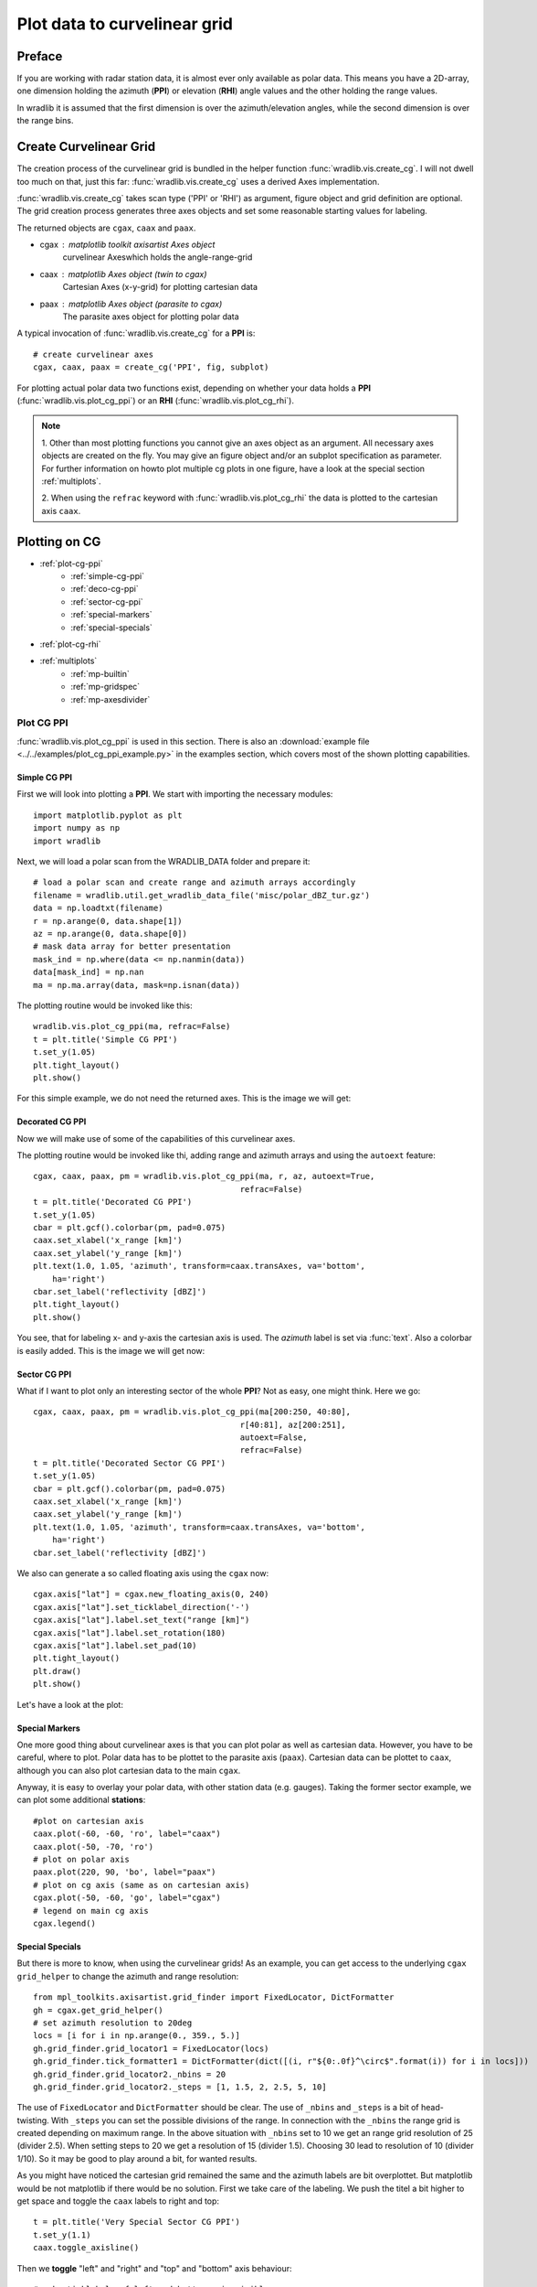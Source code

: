 *****************************
Plot data to curvelinear grid
*****************************

=======
Preface
=======

If you are working with radar station data, it is almost ever only available as polar data.
This means you have a 2D-array, one dimension holding the azimuth (**PPI**) or elevation
(**RHI**) angle values and the other holding the range values.

In wradlib it is assumed that the first dimension is over the azimuth/elevation angles,
while the second dimension is over the range bins.

=======================
Create Curvelinear Grid
=======================

The creation process of the curvelinear grid is bundled in the helper function :func:`wradlib.vis.create_cg`.
I will not dwell too much on that, just this far: :func:`wradlib.vis.create_cg` uses a derived Axes implementation.

:func:`wradlib.vis.create_cg` takes scan type ('PPI' or 'RHI') as argument, figure object and grid definition are
optional. The grid creation process generates three axes objects and set some reasonable starting values for labeling.

The returned objects are ``cgax``, ``caax`` and ``paax``.

* cgax : matplotlib toolkit axisartist Axes object
        curvelinear Axeswhich holds the angle-range-grid
* caax : matplotlib Axes object (twin to cgax)
        Cartesian Axes (x-y-grid) for plotting cartesian data
* paax : matplotlib Axes object (parasite to cgax)
        The parasite axes object for plotting polar data

A typical invocation of :func:`wradlib.vis.create_cg` for a **PPI** is::

    # create curvelinear axes
    cgax, caax, paax = create_cg('PPI', fig, subplot)

For plotting actual polar data two functions exist, depending on whether your data holds a **PPI**
(:func:`wradlib.vis.plot_cg_ppi`) or an **RHI** (:func:`wradlib.vis.plot_cg_rhi`).

.. note:: 1. Other than most plotting functions you cannot give an axes object as an argument. All necessary
 axes objects are created on the fly. You may give an figure object and/or an subplot specification as parameter.
 For further information on howto plot multiple cg plots in one figure, have a look at the special section
 :ref:`multiplots`.

 2. When using the ``refrac`` keyword with :func:`wradlib.vis.plot_cg_rhi` the data is plotted to the cartesian
 axis ``caax``.

.. seealso:: :func:`wradlib.vis.create_cg`, :func:`wradlib.vis.plot_cg_ppi`, :func:`wradlib.vis.plot_cg_rhi`

 If you want to learn more about the matplotlib features used with :func:`wradlib.vis.create_cg`, have a look into

 * `Matplotlib AXISARTIST namespace <http://matplotlib.org/mpl_toolkits/axes_grid/users/axisartist.html>`_
 * `Matplotlib AxesGrid Toolkit <http://matplotlib.org/mpl_toolkits/axes_grid/index.html>`_
 * `The Matplotlib AxesGrid Toolkit User’s Guide <http://matplotlib.org/mpl_toolkits/axes_grid/users/index.html>`_

==============
Plotting on CG
==============

* :ref:`plot-cg-ppi`
    - :ref:`simple-cg-ppi`
    - :ref:`deco-cg-ppi`
    - :ref:`sector-cg-ppi`
    - :ref:`special-markers`
    - :ref:`special-specials`
* :ref:`plot-cg-rhi`
* :ref:`multiplots`
    - :ref:`mp-builtin`
    - :ref:`mp-gridspec`
    - :ref:`mp-axesdivider`

.. _plot-cg-ppi:

Plot CG PPI
===========

:func:`wradlib.vis.plot_cg_ppi` is used in this section. There is also an
:download:`example file <../../examples/plot_cg_ppi_example.py>` in the examples
section, which covers most of the shown plotting capabilities.

.. _simple-cg-ppi:

Simple CG PPI
-------------

First we will look into plotting a **PPI**. We start with importing the necessary modules::

    import matplotlib.pyplot as plt
    import numpy as np
    import wradlib

Next, we will load a polar scan from the WRADLIB_DATA folder and prepare it::

    # load a polar scan and create range and azimuth arrays accordingly
    filename = wradlib.util.get_wradlib_data_file('misc/polar_dBZ_tur.gz')
    data = np.loadtxt(filename)
    r = np.arange(0, data.shape[1])
    az = np.arange(0, data.shape[0])
    # mask data array for better presentation
    mask_ind = np.where(data <= np.nanmin(data))
    data[mask_ind] = np.nan
    ma = np.ma.array(data, mask=np.isnan(data))

The plotting routine would be invoked like this::

    wradlib.vis.plot_cg_ppi(ma, refrac=False)
    t = plt.title('Simple CG PPI')
    t.set_y(1.05)
    plt.tight_layout()
    plt.show()

For this simple example, we do not need the returned axes. This is the image we will get:

.. plot::

    import matplotlib.pyplot as plt
    import numpy as np
    import wradlib
    # load a polar scan and create range and azimuth arrays accordingly
    filename = wradlib.util.get_wradlib_data_file('misc/polar_dBZ_tur.gz')
    data = np.loadtxt(filename)
    r = np.arange(0, data.shape[1])
    az = np.arange(0, data.shape[0])
    # mask data array for better presentation
    mask_ind = np.where(data <= np.nanmin(data))
    data[mask_ind] = np.nan
    ma = np.ma.array(data, mask=np.isnan(data))
    wradlib.vis.plot_cg_ppi(ma, refrac=False)
    t = plt.title('Simple CG PPI')
    t.set_y(1.05)
    plt.tight_layout()
    plt.draw()
    plt.show()

.. _deco-cg-ppi:

Decorated CG PPI
----------------

Now we will make use of some of the capabilities of this curvelinear axes.

The plotting routine would be invoked like thi, adding range and azimuth arrays and using the ``autoext`` feature::

    cgax, caax, paax, pm = wradlib.vis.plot_cg_ppi(ma, r, az, autoext=True,
                                               refrac=False)
    t = plt.title('Decorated CG PPI')
    t.set_y(1.05)
    cbar = plt.gcf().colorbar(pm, pad=0.075)
    caax.set_xlabel('x_range [km]')
    caax.set_ylabel('y_range [km]')
    plt.text(1.0, 1.05, 'azimuth', transform=caax.transAxes, va='bottom',
        ha='right')
    cbar.set_label('reflectivity [dBZ]')
    plt.tight_layout()
    plt.show()

You see, that for labeling x- and y-axis the cartesian axis is used. The `azimuth` label
is set via :func:`text`. Also a colorbar is easily added. This is the image we will get now:

.. plot::

    import matplotlib.pyplot as plt
    import numpy as np
    import wradlib
    # load a polar scan and create range and azimuth arrays accordingly
    filename = wradlib.util.get_wradlib_data_file('misc/polar_dBZ_tur.gz')
    data = np.loadtxt(filename)
    r = np.arange(0, data.shape[1])
    az = np.arange(0, data.shape[0])
    # mask data array for better presentation
    mask_ind = np.where(data <= np.nanmin(data))
    data[mask_ind] = np.nan
    ma = np.ma.array(data, mask=np.isnan(data))
    cgax, caax, paax, pm = wradlib.vis.plot_cg_ppi(ma, r, az, autoext=True,
                                               refrac=False)
    t = plt.title('Decorated CG PPI')
    t.set_y(1.05)
    cbar = plt.gcf().colorbar(pm, pad=0.075)
    caax.set_xlabel('x_range [km]')
    caax.set_ylabel('y_range [km]')
    plt.text(1.0, 1.05, 'azimuth', transform=caax.transAxes, va='bottom',
        ha='right')
    cbar.set_label('reflectivity [dBZ]')
    plt.tight_layout()
    plt.draw()
    plt.show()

.. _sector-cg-ppi:

Sector CG PPI
-------------

What if I want to plot only an interesting sector of the whole **PPI**? Not as easy, one might think.
Here we go::

    cgax, caax, paax, pm = wradlib.vis.plot_cg_ppi(ma[200:250, 40:80],
                                               r[40:81], az[200:251],
                                               autoext=False,
                                               refrac=False)
    t = plt.title('Decorated Sector CG PPI')
    t.set_y(1.05)
    cbar = plt.gcf().colorbar(pm, pad=0.075)
    caax.set_xlabel('x_range [km]')
    caax.set_ylabel('y_range [km]')
    plt.text(1.0, 1.05, 'azimuth', transform=caax.transAxes, va='bottom',
        ha='right')
    cbar.set_label('reflectivity [dBZ]')

We also can generate a so called floating axis using the ``cgax`` now::

    cgax.axis["lat"] = cgax.new_floating_axis(0, 240)
    cgax.axis["lat"].set_ticklabel_direction('-')
    cgax.axis["lat"].label.set_text("range [km]")
    cgax.axis["lat"].label.set_rotation(180)
    cgax.axis["lat"].label.set_pad(10)
    plt.tight_layout()
    plt.draw()
    plt.show()

Let's have a look at the plot:

.. plot::

    import matplotlib.pyplot as plt
    import numpy as np
    import wradlib
    # load a polar scan and create range and azimuth arrays accordingly
    filename = wradlib.util.get_wradlib_data_file('misc/polar_dBZ_tur.gz')
    data = np.loadtxt(filename)
    r = np.arange(0, data.shape[1])
    az = np.arange(0, data.shape[0])
    # mask data array for better presentation
    mask_ind = np.where(data <= np.nanmin(data))
    data[mask_ind] = np.nan
    ma = np.ma.array(data, mask=np.isnan(data))
    cgax, caax, paax, pm = wradlib.vis.plot_cg_ppi(ma[200:250, 40:80],
                                               r[40:81], az[200:251],
                                               autoext=False,
                                               refrac=False)
    t = plt.title('Decorated Sector CG PPI')
    t.set_y(1.05)
    cbar = plt.gcf().colorbar(pm, pad=0.075)
    caax.set_xlabel('x_range [km]')
    caax.set_ylabel('y_range [km]')
    plt.text(1.0, 1.05, 'azimuth', transform=caax.transAxes, va='bottom',
        ha='right')
    cbar.set_label('reflectivity [dBZ]')
    cgax.axis["lat"] = cgax.new_floating_axis(0, 240)
    cgax.axis["lat"].set_ticklabel_direction('-')
    cgax.axis["lat"].label.set_text("range [km]")
    cgax.axis["lat"].label.set_rotation(180)
    cgax.axis["lat"].label.set_pad(10)
    plt.tight_layout()
    plt.draw()
    plt.show()

.. _special-markers:

Special Markers
---------------

One more good thing about curvelinear axes is that you can plot polar as well as cartesian data. However,
you have to be careful, where to plot. Polar data has to be plottet to the parasite axis (``paax``). Cartesian
data can be plottet to ``caax``, although you can also plot cartesian data to the main ``cgax``.

Anyway, it is easy to overlay your polar data, with other station data (e.g. gauges).
Taking the former sector example, we can plot some additional **stations**::

    #plot on cartesian axis
    caax.plot(-60, -60, 'ro', label="caax")
    caax.plot(-50, -70, 'ro')
    # plot on polar axis
    paax.plot(220, 90, 'bo', label="paax")
    # plot on cg axis (same as on cartesian axis)
    cgax.plot(-50, -60, 'go', label="cgax")
    # legend on main cg axis
    cgax.legend()

.. plot::

    import matplotlib.pyplot as plt
    import numpy as np
    import wradlib
    # load a polar scan and create range and azimuth arrays accordingly
    filename = wradlib.util.get_wradlib_data_file('misc/polar_dBZ_tur.gz')
    data = np.loadtxt(filename)
    r = np.arange(0, data.shape[1])
    az = np.arange(0, data.shape[0])
    # mask data array for better presentation
    mask_ind = np.where(data <= np.nanmin(data))
    data[mask_ind] = np.nan
    ma = np.ma.array(data, mask=np.isnan(data))
    cgax, caax, paax, pm = wradlib.vis.plot_cg_ppi(ma[200:250, 40:80],
                                               r[40:81], az[200:251],
                                               autoext=False,
                                               refrac=False)
    t = plt.title('Decorated Sector CG PPI')
    t.set_y(1.05)
    cbar = plt.gcf().colorbar(pm, pad=0.075)
    caax.set_xlabel('x_range [km]')
    caax.set_ylabel('y_range [km]')
    plt.text(1.0, 1.05, 'azimuth', transform=caax.transAxes, va='bottom',
        ha='right')
    cbar.set_label('reflectivity [dBZ]')
    cgax.axis["lat"] = cgax.new_floating_axis(0, 240)
    cgax.axis["lat"].set_ticklabel_direction('-')
    cgax.axis["lat"].label.set_text("range [km]")
    cgax.axis["lat"].label.set_rotation(180)
    cgax.axis["lat"].label.set_pad(10)
    #plot on cartesian axis
    caax.plot(-60, -60, 'ro', label="caax")
    caax.plot(-50, -70, 'ro')
    # plot on polar axis
    paax.plot(220, 90, 'bo', label="paax")
    # plot on cg axis (same as on cartesian axis)
    cgax.plot(-50, -60, 'go', label="cgax")
    # legend on main cg axis
    cgax.legend()
    plt.tight_layout()
    plt.draw()
    plt.show()

.. _special-specials:

Special Specials
----------------

But there is more to know, when using the curvelinear grids! As an example, you can get access to the underlying
``cgax`` ``grid_helper`` to change the azimuth and range resolution::

    from mpl_toolkits.axisartist.grid_finder import FixedLocator, DictFormatter
    gh = cgax.get_grid_helper()
    # set azimuth resolution to 20deg
    locs = [i for i in np.arange(0., 359., 5.)]
    gh.grid_finder.grid_locator1 = FixedLocator(locs)
    gh.grid_finder.tick_formatter1 = DictFormatter(dict([(i, r"${0:.0f}^\circ$".format(i)) for i in locs]))
    gh.grid_finder.grid_locator2._nbins = 20
    gh.grid_finder.grid_locator2._steps = [1, 1.5, 2, 2.5, 5, 10]

The use of ``FixedLocator`` and ``DictFormatter`` should be clear. The use of ``_nbins`` and ``_steps`` is
a bit of head-twisting. With ``_steps`` you can set the possible divisions of the range. In connection with
the ``_nbins`` the range grid is created depending on maximum range. In the above situation with ``_nbins``
set to 10 we get an range grid resolution of 25 (divider 2.5). When setting steps to 20 we get a resolution
of 15 (divider 1.5). Choosing 30 lead to resolution of 10 (divider 1/10). So it may be good to play around
a bit, for wanted results.

.. plot::

    import matplotlib.pyplot as plt
    import numpy as np
    import wradlib
    from mpl_toolkits.axisartist.grid_finder import FixedLocator, DictFormatter
    import mpl_toolkits.axisartist.angle_helper as angle_helper
    # load a polar scan and create range and azimuth arrays accordingly
    filename = wradlib.util.get_wradlib_data_file('misc/polar_dBZ_tur.gz')
    data = np.loadtxt(filename)
    r = np.arange(0, data.shape[1])
    az = np.arange(0, data.shape[0])
    # mask data array for better presentation
    mask_ind = np.where(data <= np.nanmin(data))
    data[mask_ind] = np.nan
    ma = np.ma.array(data, mask=np.isnan(data))
    cgax, caax, paax, pm = wradlib.vis.plot_cg_ppi(ma[200:250, 40:80],
                                               r[40:81], az[200:251],
                                               autoext=False,
                                               refrac=False)
    t = plt.title('Decorated Sector CG PPI')
    t.set_y(1.05)
    cbar = plt.gcf().colorbar(pm, pad=0.075)
    caax.set_xlabel('x_range [km]')
    caax.set_ylabel('y_range [km]')
    plt.text(1.0, 1.05, 'azimuth', transform=caax.transAxes, va='bottom',
        ha='right')
    cbar.set_label('reflectivity [dBZ]')
    gh = cgax.get_grid_helper()
    # set azimuth resolution to 15deg
    locs = [i for i in np.arange(0., 359., 5.)]
    gh.grid_finder.grid_locator1 = FixedLocator(locs)
    gh.grid_finder.tick_formatter1 = DictFormatter(dict([(i, r"${0:.0f}^\circ$".format(i)) for i in locs]))
    gh.grid_finder.grid_locator2._nbins = 30
    gh.grid_finder.grid_locator2._steps = [1, 1.5, 2, 2.5, 5, 10]
    cgax.axis["lat"] = cgax.new_floating_axis(0, 240)
    cgax.axis["lat"].set_ticklabel_direction('-')
    cgax.axis["lat"].label.set_text("range [km]")
    cgax.axis["lat"].label.set_rotation(180)
    cgax.axis["lat"].label.set_pad(10)
    plt.tight_layout()
    plt.draw()
    plt.show()

As you might have noticed the cartesian grid remained the same and the azimuth labels are bit overplottet.
But matplotlib would be not matplotlib if there would be no solution. First we take care of the labeling.
We push the titel a bit higher to get space and toggle the ``caax`` labels to right and top::

    t = plt.title('Very Special Sector CG PPI')
    t.set_y(1.1)
    caax.toggle_axisline()

Then we **toggle** "left" and "right" and "top" and "bottom" axis behaviour::

    # make ticklabels of left and bottom axis visible,
    cgax.axis["left"].major_ticklabels.set_visible(True)
    cgax.axis["bottom"].major_ticklabels.set_visible(True)
    cgax.axis["left"].get_helper().nth_coord_ticks = 0
    cgax.axis["bottom"].get_helper().nth_coord_ticks = 0
    # and also set tickmarklength to zero for better presentation
    cgax.axis["right"].major_ticks.set_ticksize(0)
    cgax.axis["top"].major_ticks.set_ticksize(0)

    # make ticklabels of right and top axis unvisible,
    # because we use the caax for them
    cgax.axis["right"].major_ticklabels.set_visible(False)
    cgax.axis["top"].major_ticklabels.set_visible(False)
    # and also set tickmarklength to zero for better presentation
    cgax.axis["right"].major_ticks.set_ticksize(0)
    cgax.axis["top"].major_ticks.set_ticksize(0)

We also have to put the colorbar a bit to the side and alter the location of the azimuth label::

    cbar = plt.gcf().colorbar(pm, pad=0.1)
    plt.text(0.025, -0.065, 'azimuth', transform=caax.transAxes, va='bottom',
        ha='left')

Everything else stays the same. So now we have:

.. plot::

    import matplotlib.pyplot as plt
    import numpy as np
    import wradlib
    from mpl_toolkits.axisartist.grid_finder import FixedLocator, DictFormatter
    from matplotlib.ticker import MaxNLocator
    # load a polar scan and create range and azimuth arrays accordingly
    filename = wradlib.util.get_wradlib_data_file('misc/polar_dBZ_tur.gz')
    data = np.loadtxt(filename)
    r = np.arange(0, data.shape[1])
    az = np.arange(0, data.shape[0])
    # mask data array for better presentation
    mask_ind = np.where(data <= np.nanmin(data))
    data[mask_ind] = np.nan
    ma = np.ma.array(data, mask=np.isnan(data))
    cgax, caax, paax, pm = wradlib.vis.plot_cg_ppi(ma[200:250, 40:80],
                                               r[40:81], az[200:251],
                                               autoext=False,
                                               refrac=False)
    t = plt.title('Very Special Sector CG PPI')
    t.set_y(1.1)
    cbar = plt.gcf().colorbar(pm, pad=0.1)
    caax.set_xlabel('x_range [km]')
    caax.set_ylabel('y_range [km]')
    caax.toggle_axisline()
    caax.grid(True)
    # make ticklabels of left and bottom axis visible,
    cgax.axis["left"].major_ticklabels.set_visible(True)
    cgax.axis["bottom"].major_ticklabels.set_visible(True)
    cgax.axis["left"].get_helper().nth_coord_ticks = 0
    cgax.axis["bottom"].get_helper().nth_coord_ticks = 0
    # and also set tickmarklength to zero for better presentation
    cgax.axis["right"].major_ticks.set_ticksize(0)
    cgax.axis["top"].major_ticks.set_ticksize(0)
    # make ticklabels of left and bottom axis unvisible,
    # because we are drawing them
    cgax.axis["right"].major_ticklabels.set_visible(False)
    cgax.axis["top"].major_ticklabels.set_visible(False)
    # and also set tickmarklength to zero for better presentation
    cgax.axis["right"].major_ticks.set_ticksize(0)
    cgax.axis["top"].major_ticks.set_ticksize(0)
    plt.text(0.025, -0.065, 'azimuth', transform=caax.transAxes, va='bottom',
        ha='left')
    cbar.set_label('reflectivity [dBZ]')
    gh = cgax.get_grid_helper()
    # set azimuth resolution to 5deg
    locs = [i for i in np.arange(0., 359., 5.)]
    gh.grid_finder.grid_locator1 = FixedLocator(locs)
    gh.grid_finder.tick_formatter1 = DictFormatter(dict([(i, r"${0:.0f}^\circ$".format(i)) for i in locs]))
    #gh.grid_finder.grid_locator1 = FixedLocator([i for i in np.arange(0, 359, 5, dtype=np.int32)])
    #gh.grid_finder.grid_locator1 = LocatorDMS(15)
    gh.grid_finder.grid_locator2._nbins = 30
    gh.grid_finder.grid_locator2._steps = [1, 1.5, 2, 2.5, 5, 10]
    cgax.axis["lat"] = cgax.new_floating_axis(0, 240)
    cgax.axis["lat"].set_ticklabel_direction('-')
    cgax.axis["lat"].label.set_text("range [km]")
    cgax.axis["lat"].label.set_rotation(180)
    cgax.axis["lat"].label.set_pad(10)
    plt.tight_layout()
    plt.draw()
    plt.show()

Ups, we forgot to adapt the ticklabels of the cartesian axes::

    from matplotlib.ticker import MaxNLocator
    caax.xaxis.set_major_locator(MaxNLocator(15))
    caax.yaxis.set_major_locator(MaxNLocator(15))

With little effort we got a better (IMHO) representation:

.. plot::

    import matplotlib.pyplot as plt
    import numpy as np
    import wradlib
    from mpl_toolkits.axisartist.grid_finder import FixedLocator, DictFormatter
    from matplotlib.ticker import MaxNLocator
    # load a polar scan and create range and azimuth arrays accordingly
    filename = wradlib.util.get_wradlib_data_file('misc/polar_dBZ_tur.gz')
    data = np.loadtxt(filename)
    r = np.arange(0, data.shape[1])
    az = np.arange(0, data.shape[0])
    # mask data array for better presentation
    mask_ind = np.where(data <= np.nanmin(data))
    data[mask_ind] = np.nan
    ma = np.ma.array(data, mask=np.isnan(data))
    cgax, caax, paax, pm = wradlib.vis.plot_cg_ppi(ma[200:250, 40:80],
                                               r[40:81], az[200:251],
                                               autoext=False,
                                               refrac=False)
    t = plt.title('Very Special Sector CG PPI')
    t.set_y(1.1)
    cbar = plt.gcf().colorbar(pm, pad=0.1)
    caax.set_xlabel('x_range [km]')
    caax.set_ylabel('y_range [km]')
    caax.toggle_axisline()
    caax.grid(True)
    caax.xaxis.set_major_locator(MaxNLocator(15))
    caax.yaxis.set_major_locator(MaxNLocator(15))
    # make ticklabels of left and bottom axis visible,
    cgax.axis["left"].major_ticklabels.set_visible(True)
    cgax.axis["bottom"].major_ticklabels.set_visible(True)
    cgax.axis["left"].get_helper().nth_coord_ticks = 0
    cgax.axis["bottom"].get_helper().nth_coord_ticks = 0
    # and also set tickmarklength to zero for better presentation
    cgax.axis["right"].major_ticks.set_ticksize(0)
    cgax.axis["top"].major_ticks.set_ticksize(0)
    # make ticklabels of left and bottom axis unvisible,
    # because we are drawing them
    cgax.axis["right"].major_ticklabels.set_visible(False)
    cgax.axis["top"].major_ticklabels.set_visible(False)
    # and also set tickmarklength to zero for better presentation
    cgax.axis["right"].major_ticks.set_ticksize(0)
    cgax.axis["top"].major_ticks.set_ticksize(0)
    plt.text(0.025, -0.065, 'azimuth', transform=caax.transAxes, va='bottom',
        ha='left')
    cbar.set_label('reflectivity [dBZ]')
    gh = cgax.get_grid_helper()
    # set azimuth resolution to 5deg
    locs = [i for i in np.arange(0., 359., 5.)]
    gh.grid_finder.grid_locator1 = FixedLocator(locs)
    gh.grid_finder.tick_formatter1 = DictFormatter(dict([(i, r"${0:.0f}^\circ$".format(i)) for i in locs]))
    gh.grid_finder.grid_locator2._nbins = 30
    gh.grid_finder.grid_locator2._steps = [1, 1.5, 2, 2.5, 5, 10]
    cgax.axis["lat"] = cgax.new_floating_axis(0, 240)
    cgax.axis["lat"].set_ticklabel_direction('-')
    cgax.axis["lat"].label.set_text("range [km]")
    cgax.axis["lat"].label.set_rotation(180)
    cgax.axis["lat"].label.set_pad(10)
    plt.tight_layout()
    plt.draw()
    plt.show()

.. _plot-cg-rhi:

Plot CG RHI
===========

:func:`wradlib.vis.plot_cg_rhi` is used in this section. There is also an
:download:`example file <../../examples/plot_cg_rhi_example.py>` in the examples
section, which covers most of the shown plotting capabilities.

An CG RHI plot is a little different compared to an CG PPI plot. I covers only one quadrant and
the data is plottet counterclockwise from "east" (3 o'clock) to "north" (12 o'clock).

Everything else is much the same and you can do whatever you want as shown in the section :ref:`plot-cg-ppi`.

So just a quick example of an cg rhi plot with some decorations::

    import matplotlib.pyplot as plt
    import numpy as np
    # well, it's a wradlib example
    import wradlib
    from mpl_toolkits.axisartist.grid_finder import FixedLocator, DictFormatter
    # reading in data, range and theta arrays from special rhi hdf5 file
    file = wradlib.util.get_wradlib_data_file('hdf5/polar_rhi_dBZ_bonn.h5')
    data, meta = wradlib.io.from_hdf5(file, dataset='data')
    r, meta = wradlib.io.from_hdf5(file, dataset='range')
    th, meta = wradlib.io.from_hdf5(file, dataset='theta')
    # mask data array for better presentation
    mask_ind = np.where(data <= np.nanmin(data))
    data[mask_ind] = np.nan
    ma = np.ma.array(data, mask=np.isnan(data))
    #----------------------------------------------------------------
    # the simplest call, plot cg rhi in new window
    cgax, caax, paax, pm = wradlib.vis.plot_cg_rhi(ma, r=r, th=th, rf=1e3, refrac=False,
                                           subplot=111)
    t = plt.title('Decorated CG RHI')
    t.set_y(1.05)
    cgax.set_ylim(0,12)
    cbar = plt.gcf().colorbar(pm, pad=0.05)
    cbar.set_label('reflectivity [dBZ]')
    caax.set_xlabel('x_range [km]')
    caax.set_ylabel('y_range [km]')
    plt.text(1.0, 1.05, 'azimuth', transform=caax.transAxes, va='bottom',
        ha='right')
    gh = cgax.get_grid_helper()
    # set theta to some nice values
    #gh.grid_finder.grid_locator1 = FixedLocator([i for i in np.arange(0, 359, 5)])
    locs = [0., 1., 2., 3., 4., 5., 6., 7., 8., 9., 10., 11., 12., 13., 14.,
                    15., 16., 17., 18., 20., 22., 25., 30., 35.,  40., 50., 60., 70., 80., 90.]
    gh.grid_finder.grid_locator1 = FixedLocator(locs)
    gh.grid_finder.tick_formatter1 = DictFormatter(dict([(i, r"${0:.0f}^\circ$".format(i)) for i in locs]))
    plt.tight_layout()
    plt.plot()
    plt.show()

As you can see, the ``grid_locator1`` for the theta angles is overwritten and now the grid is much finer.

.. plot::

    import matplotlib.pyplot as plt
    import numpy as np
    # well, it's a wradlib example
    import wradlib
    from mpl_toolkits.axisartist.grid_finder import FixedLocator, DictFormatter
    # reading in data, range and theta arrays from special rhi hdf5 file
    file = wradlib.util.get_wradlib_data_file('hdf5/polar_rhi_dBZ_bonn.h5')
    data, meta = wradlib.io.from_hdf5(file, dataset='data')
    r, meta = wradlib.io.from_hdf5(file, dataset='range')
    th, meta = wradlib.io.from_hdf5(file, dataset='theta')
    # mask data array for better presentation
    mask_ind = np.where(data <= np.nanmin(data))
    data[mask_ind] = np.nan
    ma = np.ma.array(data, mask=np.isnan(data))
    #----------------------------------------------------------------
    # the simplest call, plot cg rhi in new window
    cgax, caax, paax, pm = wradlib.vis.plot_cg_rhi(ma, r=r, th=th, rf=1e3, refrac=False,
                                               subplot=111)
    t = plt.title('Decorated CG RHI')
    t.set_y(1.05)
    cgax.set_ylim(0,12)
    cbar = plt.gcf().colorbar(pm, pad=0.05)
    cbar.set_label('reflectivity [dBZ]')
    caax.set_xlabel('x_range [km]')
    caax.set_ylabel('y_range [km]')
    plt.text(1.0, 1.05, 'azimuth', transform=caax.transAxes, va='bottom',
        ha='right')
    gh = cgax.get_grid_helper()
    # set theta to some nice values
    #gh.grid_finder.grid_locator1 = FixedLocator([i for i in np.arange(0, 359, 5)])
    locs = [0., 1., 2., 3., 4., 5., 6., 7., 8., 9., 10., 11., 12., 13., 14.,
                    15., 16., 17., 18., 20., 22., 25., 30., 35.,  40., 50., 60., 70., 80., 90.]
    gh.grid_finder.grid_locator1 = FixedLocator(locs)
    gh.grid_finder.tick_formatter1 = DictFormatter(dict([(i, r"${0:.0f}^\circ$".format(i)) for i in locs]))
    plt.tight_layout()
    plt.plot()
    plt.show()

.. _multiplots:

Plotting on Grids
=================

There are serveral possibilities to plot multiple cg plots in one figure. Since both plotting routines
are equipped with the same mechanisms it is concentrated mostly on **RHI** plots.

.. note:: Using the :func:`tight_layout` and :func:`subplots_adjust` functions most alignment problems
 can be avoided.

* :ref:`mp-builtin`
* :ref:`mp-gridspec`
* :ref:`mp-axesdivider`

.. _mp-builtin:

The Built-In Method
-------------------

Using the matplotlib grid definition for the parameter ``subplot``, we can easily plot two or more plots
in one figure on a regular grid::

    subplots = [221, 222, 223, 224]
    for sp in subplots:
        cgax, caax, paax, pm = wradlib.vis.plot_cg_rhi(ma,
                                                       r, th, rf=1e3, autoext=True,
                                                       refrac=False, subplot=sp)
        t = plt.title('CG RHI #%(sp)d' %locals())
        t.set_y(1.1)
        cgax.set_ylim(0, 15)
        cbar = plt.gcf().colorbar(pm, pad=0.125)
        caax.set_xlabel('range [km]')
        caax.set_ylabel('height [km]')
        gh = cgax.get_grid_helper()
        # set theta to some nice values
        locs = [0., 5., 10., 15., 20., 30., 40., 60., 90.]
        gh.grid_finder.grid_locator1 = FixedLocator(locs)
        gh.grid_finder.tick_formatter1 = DictFormatter(dict([(i, r"${0:.0f}^\circ$".format(i)) for i in locs]))
        cbar.set_label('reflectivity [dBZ]')
    plt.tight_layout()

.. plot::

    import matplotlib.pyplot as plt
    import numpy as np
    # well, it's a wradlib example
    import wradlib
    from mpl_toolkits.axisartist.grid_finder import FixedLocator, DictFormatter
    # reading in data, range and theta arrays from special rhi hdf5 file
    file = wradlib.util.get_wradlib_data_file('hdf5/polar_rhi_dBZ_bonn.h5')
    data, meta = wradlib.io.from_hdf5(file, dataset='data')
    r, meta = wradlib.io.from_hdf5(file, dataset='range')
    th, meta = wradlib.io.from_hdf5(file, dataset='theta')
    # mask data array for better presentation
    mask_ind = np.where(data <= np.nanmin(data))
    data[mask_ind] = np.nan
    ma = np.ma.array(data, mask=np.isnan(data))
    subplots = [221, 222, 223, 224]
    for sp in subplots:
        cgax, caax, paax, pm = wradlib.vis.plot_cg_rhi(ma,
                                                       r, th, rf=1e3, autoext=True,
                                                       refrac=False, subplot=sp)
        t = plt.title('CG RHI #%(sp)d' %locals())
        t.set_y(1.1)
        cgax.set_ylim(0, 15)
        cbar = plt.gcf().colorbar(pm, pad=0.125)
        caax.set_xlabel('range [km]')
        caax.set_ylabel('height [km]')
        gh = cgax.get_grid_helper()
        # set theta to some nice values
        locs = [0., 5., 10., 15., 20., 30., 40., 60., 90.]
        gh.grid_finder.grid_locator1 = FixedLocator(locs)
        gh.grid_finder.tick_formatter1 = DictFormatter(dict([(i, r"${0:.0f}^\circ$".format(i)) for i in locs]))
        cbar.set_label('reflectivity [dBZ]')
    plt.tight_layout()
    plt.draw()
    plt.show()

.. _mp-gridspec:

The GridSpec Method
-------------------

Here the abilities of `Matplotlib GridSpec <http://matplotlib.org/users/gridspec.html>`_ are used.
Now we can also plot on irregular grids. Just create your grid as follows::

    import matplotlib.gridspec as gridspec
    gs = gridspec.GridSpec(3, 3)

Then you can take the GridSpec object as an input to the parameter ``subplot``::

    subplots = [gs[0, :], gs[1, :-1], gs[1:, -1], gs[-1, 0], gs[-1, -2]]
    for i, sp in enumerate(subplots):
        cgax, caax, paax, pm = wradlib.vis.plot_cg_rhi(ma,
                                                       r, th, rf=1e3, autoext=True,
                                                       refrac=False, subplot=sp)
        t = plt.title('CG RHI #%(i)d' %locals())
        t.set_y(1.1)
        cgax.set_ylim(0, 15)
        cbar = plt.gcf().colorbar(pm, pad=0.125)
        caax.set_xlabel('range [km]')
        caax.set_ylabel('height [km]')
        gh = cgax.get_grid_helper()
        # set theta to some nice values
        locs = [0., 5., 10., 15., 20., 30., 40., 60., 90.]
        gh.grid_finder.grid_locator1 = FixedLocator(locs)
        gh.grid_finder.tick_formatter1 = DictFormatter(dict([(i, r"${0:.0f}^\circ$".format(i)) for i in locs]))
        cbar.set_label('reflectivity [dBZ]')
    plt.tight_layout()

.. plot::

    import matplotlib.pyplot as plt
    import matplotlib.gridspec as gridspec
    import numpy as np
    # well, it's a wradlib example
    import wradlib
    from mpl_toolkits.axisartist.grid_finder import FixedLocator, DictFormatter
    # reading in data, range and theta arrays from special rhi hdf5 file
    file = wradlib.util.get_wradlib_data_file('hdf5/polar_rhi_dBZ_bonn.h5')
    data, meta = wradlib.io.from_hdf5(file, dataset='data')
    r, meta = wradlib.io.from_hdf5(file, dataset='range')
    th, meta = wradlib.io.from_hdf5(file, dataset='theta')
    # mask data array for better presentation
    mask_ind = np.where(data <= np.nanmin(data))
    data[mask_ind] = np.nan
    ma = np.ma.array(data, mask=np.isnan(data))
    gs = gridspec.GridSpec(3, 3)
    subplots = [gs[0, :], gs[1, :-1], gs[1:, -1], gs[-1, 0], gs[-1, -2]]
    cbarpad = [0.05, 0.075, 0.2, 0.2, 0.2]
    labelpad = [1.25, 1.25, 1.1, 1.25, 1.25]
    for i, sp in enumerate(subplots):
        cgax, caax, paax, pm = wradlib.vis.plot_cg_rhi(ma,
                                                       r, th, rf=1e3, autoext=True,
                                                       refrac=False, subplot=sp)
        t = plt.title('CG RHI #%(i)d' %locals())
        t.set_y(labelpad[i])
        cgax.set_ylim(0, 15)
        cbar = plt.gcf().colorbar(pm, pad=cbarpad[i])
        caax.set_xlabel('range [km]')
        caax.set_ylabel('height [km]')
        gh = cgax.get_grid_helper()
        # set theta to some nice values
        locs = [0., 5., 10., 15., 20., 30., 40., 60., 90.]
        gh.grid_finder.grid_locator1 = FixedLocator(locs)
        gh.grid_finder.tick_formatter1 = DictFormatter(dict([(i, r"${0:.0f}^\circ$".format(i)) for i in locs]))
        cbar.set_label('reflectivity [dBZ]')
    plt.tight_layout()
    plt.draw()
    plt.show()

Some padding has to be adjusted to get a nice plot.

.. seealso:: Anyway, there is further potential to customize your plots using the methods described in
 `Matplotlib GridSpec <http://matplotlib.org/users/gridspec.html>`_

.. _mp-axesdivider:

The AxesDivider Method
----------------------

Here the capabilities of `Matplotlib AxesGrid1 <http://matplotlib.org/mpl_toolkits/axes_grid/users/overview.html#axes-grid1>`_ are used.

We make a **PPI** now, it matches much better. Just plot your **PPI** data and create an axes divider::

    from mpl_toolkits.axes_grid1 import make_axes_locatable
    from mpl_toolkits.axes_grid1 import make_axes_locatable
    from matplotlib.ticker import NullFormatter, FuncFormatter, MaxNLocator
    divider = make_axes_locatable(cgax)

Now you can easily append more axes to plot some other things, eg a maximum intensity projection::

    axMipX = divider.append_axes("top", size=1.2, pad=0.1, sharex=cgax))
    axMipY = divider.append_axes("right", size=1.2, pad=0.1, sharey=cgax))

We need to set some locators and formatters::

    # make some labels invisible
    cgax.axis["right"].major_ticklabels.set_visible(False)
    cgax.axis["top"].major_ticklabels.set_visible(False)
    axMipX.xaxis.set_major_formatter(NullFormatter())
    axMipX.yaxis.set_major_formatter(FuncFormatter(mip_formatter))
    axMipX.yaxis.set_major_locator(MaxNLocator(5))
    axMipY.yaxis.set_major_formatter(NullFormatter())
    axMipY.xaxis.set_major_formatter(FuncFormatter(mip_formatter))
    axMipY.xaxis.set_major_locator(MaxNLocator(5)

OK, the mip data is missing, we use the :func:`wradlib.util.maximum_intensity_projection`::

    # set angle of cut and scan elevation
    angle = 0.0
    elev = 0.0
    # first is for x-axis, second one is for y-axis
    xs, ys, mip1 = wradlib.util.maximum_intensity_projection(data, r=d1, az=d2, angle=angle, elev=elev)
    xs, ys, mip2 = wradlib.util.maximum_intensity_projection(data, r=d1, az=d2, angle=90+angle, elev=elev)

We may also need a new formatter::

    def mip_formatter(x, pos):
        x = x / 1000.
        fmt_str = '{:g}'.format(x)
        if np.abs(x) > 0 and np.abs(x) < 1:
            return fmt_str.replace("0", "", 1)
        else:
            return fmt_str

Now let's finalize the whole thing::

    ma = np.ma.array(mip1, mask=np.isnan(mip1))
    axMipX.pcolormesh(xs, ys, ma)
    axMipX.set_xlim(-np.max(d1),np.max(d1))
    axMipX.set_ylim(0, wradlib.georef.beam_height_n(d1[-2], elev))
    ma = np.ma.array(mip2, mask=np.isnan(mip2))
    axMipY.pcolormesh(ys.T, xs.T, ma.T)
    axMipY.set_ylim(-np.max(d1),np.max(d1))
    axMipY.set_xlim(0, wradlib.georef.beam_height_n(d1[-2], elev))
    axMipX.set_ylabel('height [km]')
    axMipY.set_xlabel('height [km]')
    axMipX.grid(True)
    axMipY.grid(True)
    t = plt.gcf().suptitle('AxesDivider CG-MIP Example')
    plt.draw()
    plt.show()

And this looks actually very nice:

.. plot::

    import numpy as np
    import matplotlib.pyplot as plt
    import wradlib
    from mpl_toolkits.axes_grid1 import make_axes_locatable
    from matplotlib.ticker import NullFormatter, FuncFormatter, MaxNLocator

    def mip_formatter(x, pos):
        x = x / 1000.
        fmt_str = '{:g}'.format(x)
        if np.abs(x) > 0 and np.abs(x) < 1:
            return fmt_str.replace("0", "", 1)
        else:
            return fmt_str

    # angle of *cut* through ppi and scan elev.
    angle = 0.0
    elev = 0.0

    filename = wradlib.util.get_wradlib_data_file('misc/polar_dBZ_tur.gz')
    data = np.loadtxt(filename)
    # we need to have meter here for the georef function inside mip
    d1 = np.arange(data.shape[1], dtype=np.float) * 1000
    d2 = np.arange(data.shape[0], dtype=np.float)
    data = np.roll(data, (d2 >= angle).nonzero()[0][0], axis=0)

    # calculate max intensity proj
    xs, ys, mip1 = wradlib.util.maximum_intensity_projection(data, r=d1, az=d2, angle=angle, elev=elev)
    xs, ys, mip2 = wradlib.util.maximum_intensity_projection(data, r=d1, az=d2, angle=90+angle, elev=elev)

    # normal cg plot
    cgax, caax, paax, pm = wradlib.vis.plot_cg_ppi(data, r=d1, az=d2, refrac=True)
    cgax.set_xlim(-np.max(d1),np.max(d1))
    cgax.set_ylim(-np.max(d1),np.max(d1))
    caax.xaxis.set_major_formatter(FuncFormatter(mip_formatter))
    caax.yaxis.set_major_formatter(FuncFormatter(mip_formatter))
    caax.set_xlabel('x_range [km]')
    caax.set_ylabel('y_range [km]')

    # axes divider section
    divider = make_axes_locatable(cgax)
    axMipX = divider.append_axes("top", size=1.2, pad=0.1, sharex=cgax)
    axMipY = divider.append_axes("right", size=1.2, pad=0.1, sharey=cgax)

    # special handling for labels etc.
    cgax.axis["right"].major_ticklabels.set_visible(False)
    cgax.axis["top"].major_ticklabels.set_visible(False)
    axMipX.xaxis.set_major_formatter(NullFormatter())
    axMipX.yaxis.set_major_formatter(FuncFormatter(mip_formatter))
    axMipX.yaxis.set_major_locator(MaxNLocator(5))
    axMipY.yaxis.set_major_formatter(NullFormatter())
    axMipY.xaxis.set_major_formatter(FuncFormatter(mip_formatter))
    axMipY.xaxis.set_major_locator(MaxNLocator(5))

    # plot max intensity proj
    ma = np.ma.array(mip1, mask=np.isnan(mip1))
    axMipX.pcolormesh(xs, ys, ma)
    ma = np.ma.array(mip2, mask=np.isnan(mip2))
    axMipY.pcolormesh(ys.T, xs.T, ma.T)

    # set labels, limits etc
    axMipX.set_xlim(-np.max(d1),np.max(d1))
    axMipX.set_ylim(0, wradlib.georef.beam_height_n(d1[-2], elev))
    axMipY.set_xlim(0, wradlib.georef.beam_height_n(d1[-2], elev))
    axMipY.set_ylim(-np.max(d1),np.max(d1))
    axMipX.set_ylabel('height [km]')
    axMipY.set_xlabel('height [km]')
    axMipX.grid(True)
    axMipY.grid(True)
    t = plt.gcf().suptitle('AxesDivider CG-MIP Example')

    plt.draw()
    plt.show()


.. seealso:: `Matplotlib AxesGrid1 <http://matplotlib.org/mpl_toolkits/axes_grid/users/overview.html#axes-grid1>`_
